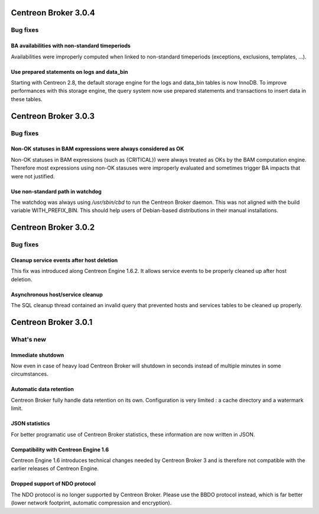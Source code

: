 =====================
Centreon Broker 3.0.4
=====================

*********
Bug fixes
*********

BA availabilities with non-standard timeperiods
===============================================

Availabilities were improperly computed when linked to non-standard
timeperiods (exceptions, exclusions, templates, ...).

Use prepared statements on logs and data_bin
============================================

Starting with Centreon 2.8, the default storage engine for the logs and
data_bin tables is now InnoDB. To improve performances with this storage
engine, the query system now use prepared statements and transactions to
insert data in these tables.

=====================
Centreon Broker 3.0.3
=====================

*********
Bug fixes
*********

Non-OK statuses in BAM expressions were always considered as OK
===============================================================

Non-OK statuses in BAM expressions (such as {CRITICAL}) were always
treated as OKs by the BAM computation engine. Therefore most
expressions using non-OK stasuses were improperly evaluated and
sometimes trigger BA impacts that were not justified.

Use non-standard path in watchdog
=================================

The watchdog was always using */usr/sbin/cbd* to run the Centreon Broker
daemon. This was not aligned with the build variable WITH_PREFIX_BIN.
This should help users of Debian-based distributions in their manual
installations.

=====================
Centreon Broker 3.0.2
=====================

*********
Bug fixes
*********

Cleanup service events after host deletion
==========================================

This fix was introduced along Centreon Engine 1.6.2. It allows service
events to be properly cleaned up after host deletion.

Asynchronous host/service cleanup
=================================

The SQL cleanup thread contained an invalid query that prevented hosts
and services tables to be cleaned up properly.

=====================
Centreon Broker 3.0.1
=====================

**********
What's new
**********

Immediate shutdown
==================

Now even in case of heavy load Centreon Broker will shutdown in seconds
instead of multiple minutes in some circumstances.

Automatic data retention
========================

Centreon Broker fully handle data retention on its own. Configuration
is very limited : a cache directory and a watermark limit.

JSON statistics
===============

For better programatic use of Centreon Broker statistics, these
information are now written in JSON.

Compatibility with Centreon Engine 1.6
======================================

Centreon Engine 1.6 introduces technical changes needed by Centreon
Broker 3 and is therefore not compatible with the earlier releases of
Centreon Engine.

Dropped support of NDO protocol
===============================

The NDO protocol is no longer supported by Centreon Broker. Please use
the BBDO protocol instead, which is far better (lower network footprint,
automatic compression and encryption).
